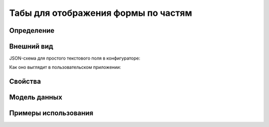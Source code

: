 Табы для отображения формы по частям
====================================

Определение
-----------

Внешний вид
-----------

JSON-схема для простого текстового поля в конфигураторе:

..  code-block:: json

Как оно выглядит в пользовательском приложении:

..  thumbnail:: images/tabs-screen-1.png
    :alt: Пример текстового компонента
    :align: center

Свойства
--------

..  code-block:: json


..  list-table::
    :widths: 10 80 10
    :header-rows: 1

    *   - Свойство
        - Определение
        - Тип данных

Модель данных
-------------


Примеры использования
---------------------

..  code-block:: json

